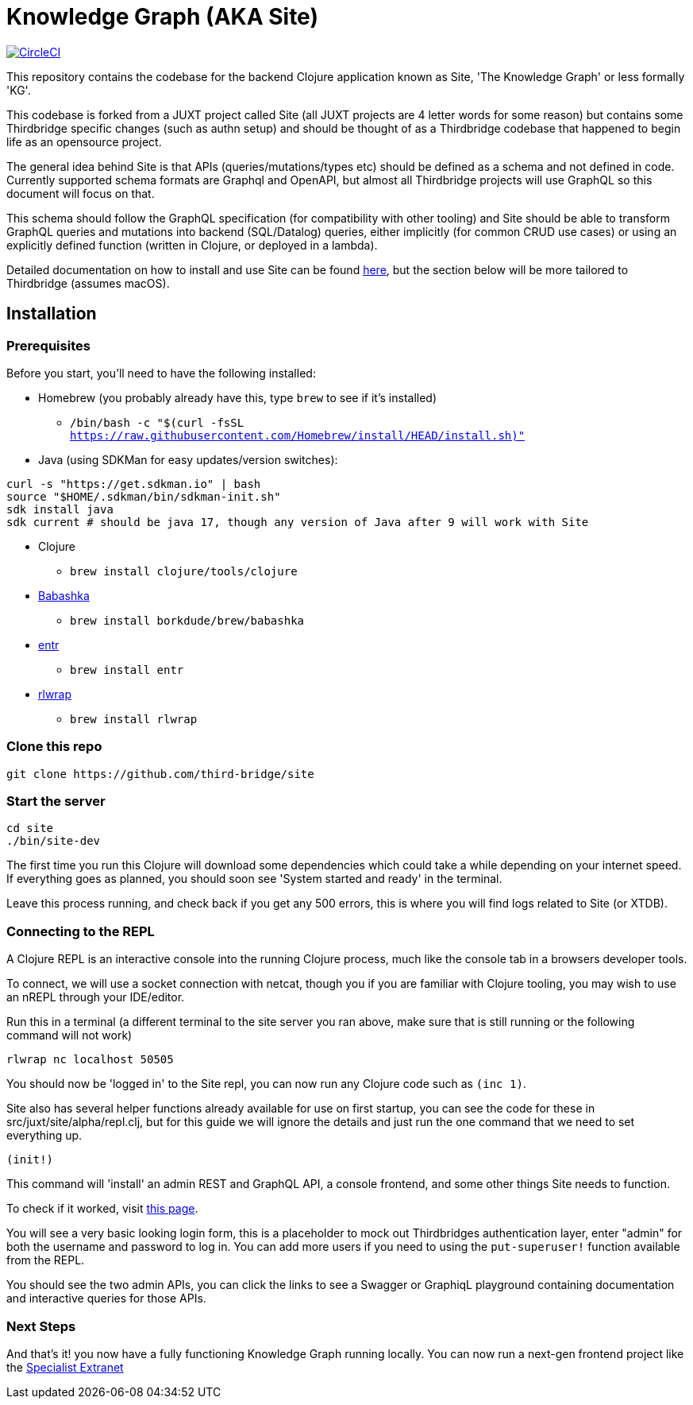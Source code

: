 = Knowledge Graph (AKA Site)

image:https://circleci.com/gh/juxt/site/tree/master.svg?style=svg["CircleCI", link="https://circleci.com/gh/juxt/site/tree/master"]

This repository contains the codebase for the backend Clojure application known as Site, 'The Knowledge Graph' or less formally 'KG'.

This codebase is forked from a JUXT project called Site (all JUXT projects are 4 letter words for some reason) but contains some Thirdbridge specific changes (such as authn setup) and should be thought of as a Thirdbridge codebase that happened to begin life as an opensource project.

The general idea behind Site is that APIs (queries/mutations/types etc) should be defined as a schema and not defined in code.
Currently supported schema formats are Graphql and OpenAPI, but almost all Thirdbridge projects will use GraphQL so this document will focus on that.

This schema should follow the GraphQL specification (for compatibility with other tooling) and Site should be able to transform GraphQL queries and mutations into backend (SQL/Datalog) queries, either implicitly (for common CRUD use cases) or using an explicitly defined function (written in Clojure, or deployed in a lambda).

Detailed documentation on how to install and use Site can be found https://juxtsite.netlify.app/[here], but the section below will be more tailored to Thirdbridge (assumes macOS).

== Installation

=== Prerequisites

Before you start, you'll need to have the following installed:

* Homebrew (you probably already have this, type `brew` to see if it's installed)
- `/bin/bash -c "$(curl -fsSL https://raw.githubusercontent.com/Homebrew/install/HEAD/install.sh)"`
* Java (using SDKMan for easy updates/version switches):
``` bash
curl -s "https://get.sdkman.io" | bash
source "$HOME/.sdkman/bin/sdkman-init.sh"
sdk install java
sdk current # should be java 17, though any version of Java after 9 will work with Site
```
* Clojure
- `brew install clojure/tools/clojure`
* https://github.com/babashka/babashka[Babashka]
- `brew install borkdude/brew/babashka`
* https://github.com/eradman/entr[entr]
- `brew install entr`
* https://github.com/hanslub42/rlwrap[rlwrap]
- `brew install rlwrap`

=== Clone this repo

----
git clone https://github.com/third-bridge/site
----

=== Start the server

```bash
cd site
./bin/site-dev
```

The first time you run this Clojure will download some dependencies which could take a while depending on your internet speed.
If everything goes as planned, you should soon see 'System started and ready' in the terminal.

Leave this process running, and check back if you get any 500 errors, this is where you will find logs related to Site (or XTDB).

=== Connecting to the REPL

A Clojure REPL is an interactive console into the running Clojure process, much like the console tab in a browsers developer tools.

To connect, we will use a socket connection with netcat, though you if you are familiar with Clojure tooling, you may wish to use an nREPL through your IDE/editor.

Run this in a terminal (a different terminal to the site server you ran above, make sure that is still running or the following command will not work)

`rlwrap nc localhost 50505`

You should now be 'logged in' to the Site repl, you can now run any Clojure code such as `(inc 1)`.

Site also has several helper functions already available for use on first startup, you can see the code for these in src/juxt/site/alpha/repl.clj, but for this guide we will ignore the details and just run the one command that we need to set everything up.

`(init!)`

This command will 'install' an admin REST and GraphQL API, a console frontend, and some other things Site needs to function.

To check if it worked, visit http://localhost:5509/_site/insite/app/apis[this page].

You will see a very basic looking login form, this is a placeholder to mock out Thirdbridges authentication layer, enter "admin" for both the username and password to log in. You can add more users if you need to using the `put-superuser!` function available from the REPL.

You should see the two admin APIs, you can click the links to see a Swagger or GraphiqL playground containing documentation and interactive queries for those APIs.

=== Next Steps

And that's it! you now have a fully functioning Knowledge Graph running locally. You can now run a next-gen frontend project like the https://github.com/third-bridge/specialist-extranet-ng[Specialist Extranet]